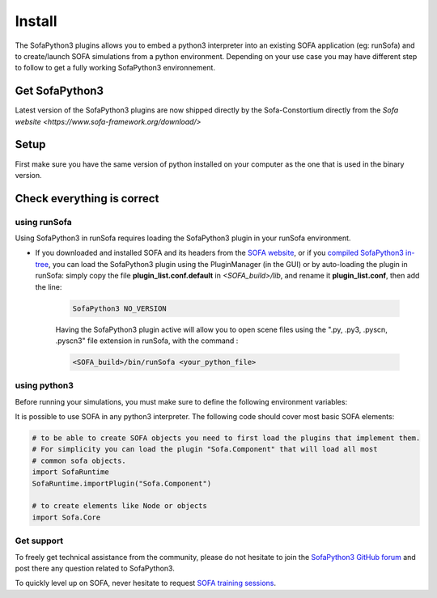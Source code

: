 #######
Install
#######

The SofaPython3 plugins allows you to embed a python3 interpreter into an existing SOFA application (eg: runSofa) and to create/launch SOFA simulations from a python environment.
Depending on your use case you may have different step to follow to get a fully working SofaPython3 environnement.

***************
Get SofaPython3
***************

Latest version of the SofaPython3 plugins are now shipped directly by the Sofa-Constortium directly from the `Sofa website <https://www.sofa-framework.org/download/>`


*****
Setup
*****

First make sure you have the same version of python installed on your computer as the one that is used in the binary version.

.. content-tabs::

	.. tab-container:: tab1
		:title: Ubuntu

			Run in a terminal:

			.. code-block:: bash

				sudo add-apt-repository ppa:deadsnakes/ppa
				sudo apt install libpython3.8 python3.8 python3-pip
				python3.8 -m pip install numpy

			if you want to launch the runSofa:

			.. code-block:: bash

				sudo apt install libopengl0


	.. tab-container:: tab2
		:title: MacOS

			Run in a terminal:

			.. code-block:: bash

				brew install python@3.8
				export PATH="/usr/local/opt/python@3.8/bin/:$PATH"

			BigSur only:

			.. code-block:: bash

				pip3 install --upgrade pip
				python3.8 -m pip install numpy

			Catalina only:

			.. code-block:: bash

				pip3 install numpy


	.. tab-container:: tab3
		:title: Windows

		Download and install `Python 3.8 64bit <https://www.python.org/ftp/python/3.8.10/python-3.8.10-amd64.exe>`_


***************************
Check everything is correct
***************************

using runSofa
*************

Using SofaPython3 in runSofa requires loading the SofaPython3 plugin in your runSofa environment.
    

* If you downloaded and installed SOFA and its headers from the `SOFA website <https://www.sofa-framework.org/download/>`_, or if you `compiled SofaPython3 in-tree <https://sofapython3.readthedocs.io/en/latest/content/Compilation.html#in-tree-build>`_, you can load the SofaPython3 plugin using the PluginManager (in the GUI) or by auto-loading the plugin in runSofa: simply copy the file **plugin_list.conf.default** in *<SOFA_build>/lib*, and rename it **plugin_list.conf**, then add the line:

	.. code-block:: text 

		SofaPython3 NO_VERSION

	..
		Note that adding the line to the file **plugin_list.conf.default** in *<SOFA_build>/lib* would work, but you would need to add the line everytime you compile the code.

	Having the SofaPython3 plugin active will allow you to open scene files using the ".py, .py3, .pyscn, .pyscn3" file extension in runSofa, with the command :

	.. code-block:: bash

		<SOFA_build>/bin/runSofa <your_python_file>


using python3
*************

Before running your simulations, you must make sure to define the following environment variables:


.. content-tabs::

	.. tab-container:: tab1
		:title: Ubuntu

			Run in a terminal:

			.. code-block:: bash

				export SOFA_ROOT=/path/to/SOFA_install
				export PYTHONPATH=/path/to/SofaPython3/lib/python3/site-packages:$PYTHONPATH

	.. tab-container:: tab2
		:title: MacOS

			Run in a terminal:

			.. code-block:: bash

				export SOFA_ROOT=/path/to/SOFA_install
				export PYTHONPATH=/path/to/SofaPython3/lib/python3/site-packages:$PYTHONPATH
				export PATH="/usr/local/opt/python@3.8/bin/:$PATH"


	.. tab-container:: tab3
		:title: Windows

		    * Create a system variable **SOFA_ROOT** and set it to ``<SOFA-install-directory>``
		    * Create a system variable **PYTHON_ROOT** and set it to ``<Python3-install-directory>``
		    * Create a system variable **PYTHONPATH** and set it to ``%SOFA_ROOT%\plugins\SofaPython3\lib\python3\site-packages``
		    * Edit the system variable **Path** and add at the end ``;%PYTHON_ROOT%;%PYTHON_ROOT%\DLLs;%PYTHON_ROOT%\Lib;%SOFA_ROOT%\bin;``
		    * Open a Console (cmd.exe) and run ``python -V && python -m pip install numpy scipy``

		After that, all you need to do is open a Console (cmd.exe) and run: ``runSofa -lSofaPython3``



It is possible to use SOFA in any python3 interpreter.
The following code should cover most basic SOFA elements:

.. code-block:: python

        # to be able to create SOFA objects you need to first load the plugins that implement them.
        # For simplicity you can load the plugin "Sofa.Component" that will load all most
        # common sofa objects.
        import SofaRuntime
        SofaRuntime.importPlugin("Sofa.Component")

        # to create elements like Node or objects
	import Sofa.Core


Get support
***********

To freely get technical assistance from the community, please do not hesitate to join the `SofaPython3 GitHub forum <https://github.com/sofa-framework/sofapython3/discussions>`_ and post there any question related to SofaPython3.

To quickly level up on SOFA, never hesitate to request `SOFA training sessions <https://www.sofa-framework.org/sofa-events/sofa-training-sessions/>`_.
